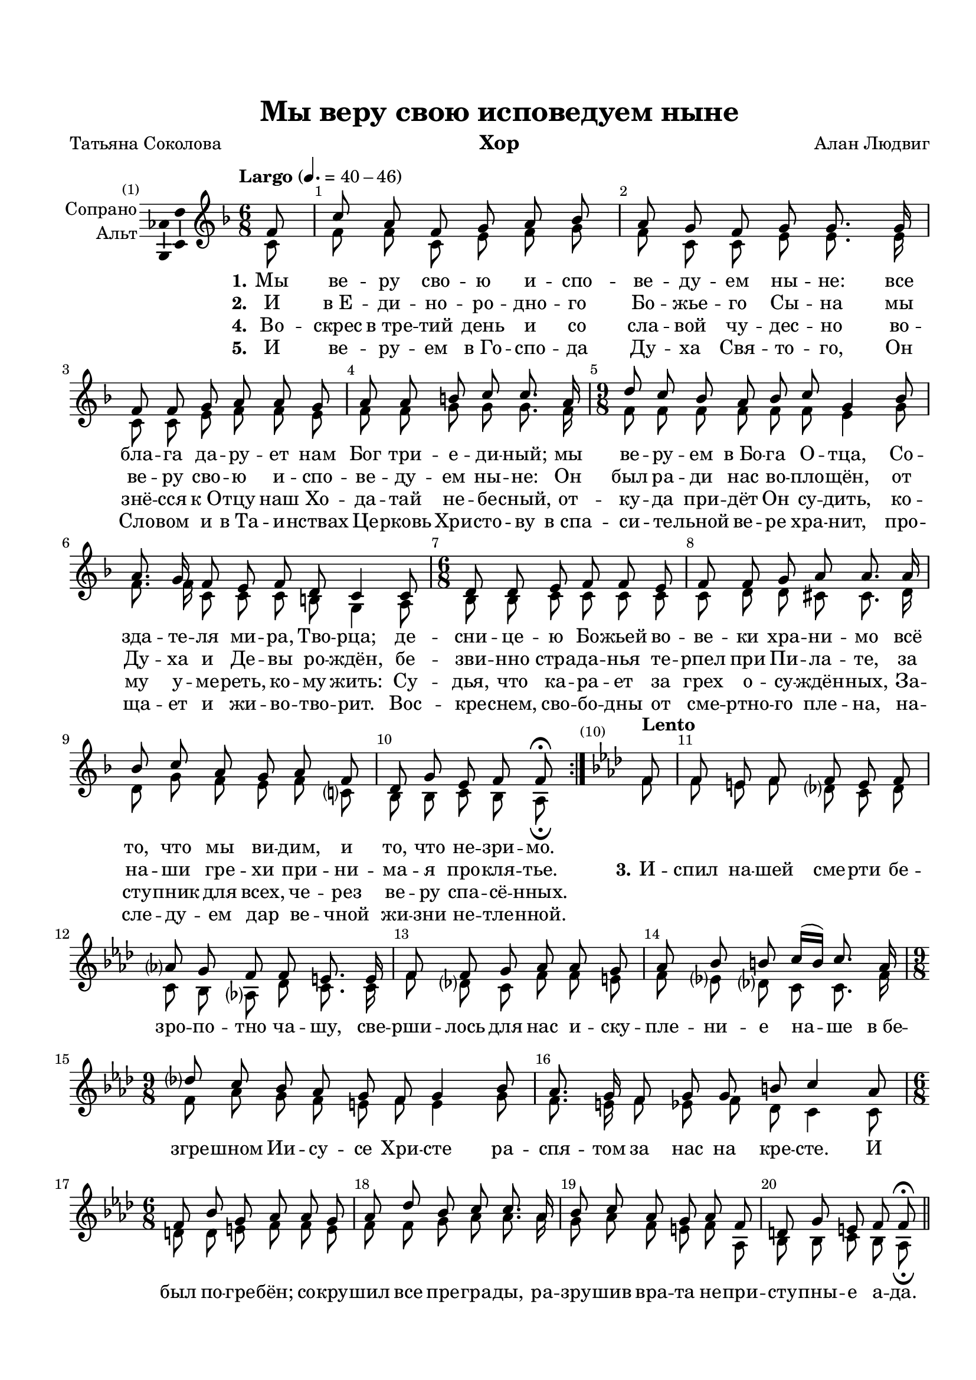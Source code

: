 \version "2.18.2"


#(set-global-staff-size 19.6)
\paper {
  #(set-paper-size "a4")
  top-margin = 20
  left-margin = 15
  right-margin = 10
  bottom-margin = 15
  ragged-bottom = ##f
  ragged-last-bottom = ##f
  oddHeaderMarkup = ##f
  evenHeaderMarkup = #ff
}

global = {
  \time 6/8
  \partial 8
  \autoBeamOff
  \dynamicUp
  \override Score.BarNumber.break-visibility = #end-of-line-invisible
  \set Score.barNumberVisibility = #(every-nth-bar-number-visible 1)
}

sopmajor = \relative c' {
  \key f \major
  f8 | 
  c' a f g a bes | 
  a g f g g8. g16 | 
  f8 f g a a g | 
  a a b c c8. a16 |
  \time 9/8 
  d8 c bes a bes c g4 bes8 | 
  a8. g16 f8 e f d c4 c8 |
  \time 6/8 
  d d e f f e |
  f f g a a8. a16 | 
  bes8 c a g a f | 
  d g e f f\fermata
}

sopminor = \relative c' {
  \key f \minor  
  f8 | 
  f e f f e f | 
  aes? g f f e8. e16 | 
  f8 f g aes aes g | 
  aes bes b c16[( b)] c8. aes16 |
  \time 9/8 
  des?8 c bes aes g f g4 bes8 | 
  aes8. g16 f8 g g b c4 aes8 |
  \time 6/8 
  f bes g aes aes g | 
  aes des bes c c8. aes16 |
  bes8 c aes g aes f | 
  d g e f f\fermata
}

altmajor = \relative c' {
  \key f \major
  c8 | 
  f f c e f g |
  f c c e e8. e16 |
  c8 c e f f e | 
  f f g g g8. f16 |
  \time 9/8
  f8 f f f f f e4 g8 | 
  f8. f16 c8 c c b g4 a8 |
  \time 6/8
  bes bes c c c c |
  c d d cis cis8. d16 | 
  d8 g f e f c? | 
  bes bes c bes a\fermata 
}

altminor = \relative c' {
  \key f \minor
  f8 | 
  f e f des? c des | 
  c bes aes? des c8. c16 | 
  f8 des? c f f e | 
  f es? des? c c8. f16 |
  \time 9/8 
  f8 aes g f e f e4 g8 | 
  f8. e16 f8 es f des c4 c8 |
  \time 6/8 
  d d e f f e | 
  f f g aes aes8. aes16 |
  g8 aes f e f aes, | 
  bes bes c bes aes\fermata
}

sopranoVoice = \relative c' {
  \global
  \override Ambitus.X-offset = #2.0
  \tempo "Largo" 4. = 40 - 46 
  \sopmajor \bar ":|."
  \tempo Lento 
  \sopminor \bar "||"
}

altoVoice =  \relative c' {
  \global
  \altmajor
  \altminor
}

verseOne = \lyricmode {
  \set stanza = "1."
  Мы ве -- ру сво -- ю и -- спо -- ве -- ду -- ем ны -- не:
  все бла -- га да -- ру -- ет нам Бог три -- е -- ди -- ный;
  мы ве -- ру -- ем в_Бо -- га О -- тца,
  Со -- зда -- те -- ля ми -- ра, Тво -- рца;
  де -- сни -- це -- ю Бо -- жьей во -- ве -- ки хра -- ни -- мо
  всё то, что мы ви -- дим, и то, что не -- зри -- мо.
}

verseTwo = \lyricmode {
  \set stanza = "2."
  И в_Е -- ди -- но -- ро -- дно -- го Бо -- жье -- го Сы -- на
  мы ве -- ру сво -- ю и -- спо -- ве -- ду -- ем ны -- не:
  Он был ра -- ди нас во -- пло -- щён,
  от Ду -- ха и Де -- вы ро -- ждён,
  бе -- зви -- нно стра -- да -- нья те -- рпел при Пи -- ла -- те,
  за на -- ши гре -- хи при -- ни -- ма -- я про -- кля -- тье. 
}

verseThree = \lyricmode {
  \set stanza = "3."
  И -- спил на -- шей сме -- рти бе -- зро -- по -- тно ча -- шу,
  све -- рши -- лось для нас и -- ску -- пле -- ни -- е на -- ше
  в_бе -- згре -- шном Ии -- су -- се Хри -- сте
  ра -- спя -- том за нас на кре -- сте.
  И был по -- гре -- бён; со -- кру -- шил все пре -- гра -- ды,
  ра -- зру -- шив вра -- та не -- при -- сту -- пны -- е а -- да. 
}

verseFour = \lyricmode {
  \set stanza = "4."
  Во -- скрес в_тре -- тий день и со сла -- вой чу -- дес -- но
  во -- знё -- сся к_О -- тцу наш Хо -- да -- тай не -- бе -- сный,
  от -- ку -- да при -- дёт Он су -- дить,
  ко -- му у -- ме -- реть, ко -- му жить:
  Су -- дья, что ка -- ра -- ет за грех о -- су -- ждён -- ных,
  За -- сту -- пник для всех, че -- рез ве -- ру спа -- сё -- нных.
}

verseFive = \lyricmode {
  \set stanza = "5."
  И ве -- ру -- ем в_Го -- спо -- да Ду -- ха Свя -- то -- го,
  Он Сло -- вом и в_Та -- и -- нствах Це -- рковь Хри -- сто -- ву
  в_спа -- си -- те -- льной ве -- ре хра -- нит,
  про -- ща -- ет и жи -- во -- тво -- рит.
  Вос -- кре -- снем, сво -- бо -- дны от сме -- ртно -- го пле -- на,
  на -- сле -- ду -- ем дар ве -- чной жи -- зни не -- тле -- нной.
}

rightone = \relative c' {
  \global
  \autoBeamOn
  \key f \major
  f8 | 
  c' a f g a bes | 
  a g f g g8. g16 | 
  f8 f g a a g | 
  a a b c c8. a16 |
  \time 9/8 
  d8 c bes a bes c g4 bes8 | 
  a8. g16 f8 e f d c4 c8 |
  \time 6/8 
  d d e f f e |
  f f g a a8. a16 | 
  bes8 c? a g a f | 
  d g e f f\fermata 
  
  \key f \minor
  f8 |
  c' aes f g aes bes |
  aes g f g g8. g16 |
  f8 f g aes aes g |
  aes aes bes c c8. f16 |
  \time 9/8
  des8 c bes aes g f g4 bes8 |
  aes8. g16 f8 es f des c4 c8 |
  \time 6/8
  d d e f f e |
  f f g aes aes8. aes16 |
  bes8 c aes g aes f |
  d g e f f\fermata
}

righttwo = \relative c' {
  \global
  \autoBeamOn
  \key f \major
  c8 | 
  f4 c8 e f g |
  f c4 e4. |
  c4 e8 f4 e8 | 
  f4 g8 g~ g8. f16 |
  \time 9/8
  f4.~ f e4 g8 | 
  f4 c8 c4 b8 g4 a8 |
  \time 6/8
  bes4 c8 c4. |
  c8 d4 cis8~ cis8. d16 | 
  d8 g f e f c? | 
  bes4 c8 bes a\fermata
  
  \key f \minor
  c8 |
  f4 c8 e f g |
  f c4 e4. |
  c4 e8 f4 e8 |
  f4. e8~ e8. f16 |
  f4.~ f e4 g8 |
  f4 c8 c4 b8 g4 aes8 |
  bes4 c8 c4. |
  c8 des es es es8. f16 |
  g4 f8 e f c |
  d bes c bes aes\fermata
}

leftone = \relative c' {
  \global
  \autoBeamOn
  \key f \major
  a8 | 
  a c a bes c4~ |
  c8 bes a c4. |
  a4 c8 c4 c8 |
  c d4 e8~ e8. c16 |
  \time 9/8
  bes4. c c4 c8 |
  c8. bes16 a8 g4 f8 e4 f8 |
  \time 6/8
  f8 g4 a g8 |
  a4 e8 e a8. g16 |
  g8 c4~ c f,8~ |
  f g4 f\fermata 
  
  \key f \minor
  aes8 |
  aes c aes bes c4~ 
  c8 bes aes c4. |
  aes4 c8 c4 c8 |
  c bes4 g8 c8. c16|
  \time 9/8
  bes4. c c4 c8 |
  c8. bes16 aes8 g4 f8 e4 f8 |
  \time 6/8
  f g4 aes g8 | 
  aes bes4 c8 c8. c16 |
  des8 c4~ c f,8~ |
  f g4 f\fermata
}

lefttwo = \relative c {
  \global
  \autoBeamOn
  \key f \major
  f8 |
  f4.~ f~ |
  f c |
  f4 c8 f4 c8 |
  f d g c,~ c8. f16 |
  \time 9/8
  bes8 a g f g a c4 e,8 |
  f4. g4 g,8 c4 f,8 |
  \time 6/8
  bes g c f4 c8 |
  f d bes a~ a8. f'16~ |
  f8 e f c f a, |
  bes g c f,4\fermata
  
  \key f \minor
  f'8 |
  f4.~ f~ |
  f c |
  f4 c8 f4 c8 |
  f es des c~ c8. f16 |
  \time 9/8
  bes8 aes g f g aes c4 e,8 |
  f4. g4 g,8 c4 f,8 |
  \time 6/8
  bes g c f4 c8 | f bes, es aes, aes'8. f16~ |
  f8 e f c f aes, |
  bes g c f,4\fermata
  
}

right = \relative c' {
  << \new Voice { \voiceOne \rightone }
     \new Voice { \voiceTwo \righttwo }
  >>
}

left = \relative c' {
  << \new Voice { \voiceOne \leftone }
     \new Voice { \voiceTwo \lefttwo }
  >>
}

sopranoVoicePart = \new Staff \with {
  instrumentName = \markup\right-column{"Сопрано" "Альт"}
  midiInstrument = "voice oohs"
} << \new Voice = "sop" { \voiceOne \sopranoVoice } 
     \new Voice = "alt" { \voiceTwo \altoVoice } >>


pianoPart = \new PianoStaff \with {
  instrumentName = "Орган"
} <<
  \new Staff = "right" \with {
    midiInstrument = "church organ"
  } \right
  \new Staff = "left" \with {
    midiInstrument = "church organ"
  } { \clef bass \left }
>>

\header {
  title = "Мы веру свою исповедуем ныне"
  subtitle = ""
  composer = "Алан Людвиг"
  poet = "Татьяна Соколова"
  % Удалить строку версии LilyPond 
  tagline = ##f
}

\bookpart {
  \header {
    instrument = "Хор"
  }
  \score {
    <<
      \sopranoVoicePart  
      \new Lyrics \lyricsto "sop" { \verseOne}
      \new Lyrics \lyricsto "sop" { \verseTwo \verseThree }
      \new Lyrics \lyricsto "sop" { \verseFour }
      \new Lyrics \lyricsto "sop" { \verseFive }
    >>
    \layout { 
      \context {
        \Voice
        \consists "Ambitus_engraver"
      }
    }
    %\midi { \tempo 4.=40 }
  }
}

\bookpart {
  \header {
    instrument = "Хор + орган"
  }
  \score {
    <<
      \sopranoVoicePart  
      \new Lyrics \lyricsto "sop" { \verseOne \verseThree}
      \new Lyrics \lyricsto "sop" { \set stanza = "2." И в_Е -- ди -- но -- ро -- дно -- го... }
      \new Lyrics \lyricsto "sop" { \set stanza = "4." Во -- скрес в_тре -- тий день и со... }
      \new Lyrics \lyricsto "sop" { \set stanza = "5." И ве -- ру -- ем в_Го -- спо -- да... }

      \pianoPart
    >>
    \layout { }
    %\midi { \tempo 4.=40 }
  }
}
